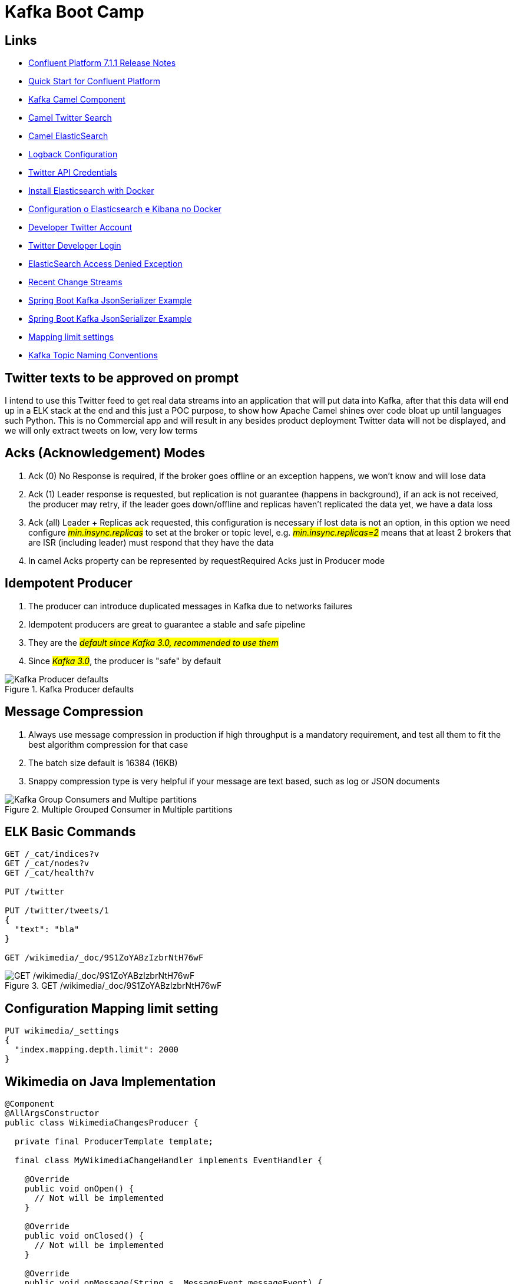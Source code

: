 = Kafka Boot Camp

== Links

- https://docs.confluent.io/platform/current/release-notes/index.html[Confluent Platform 7.1.1 Release Notes]
- https://docs.confluent.io/platform/current/quickstart/ce-docker-quickstart.html[Quick Start for Confluent Platform]
- https://camel.apache.org/components/3.15.x/kafka-component.html[Kafka Camel Component]
- https://camel.apache.org/components/3.15.x/twitter-search-component.html[Camel Twitter Search]
- https://camel.apache.org/components/3.16.x/elasticsearch-rest-component.html[Camel ElasticSearch]
- https://sematext.com/blog/logback-tutorial/[Logback Configuration]
- https://developer.twitter.com/[Twitter API Credentials]
- https://www.elastic.co/guide/en/elasticsearch/reference/current/docker.html[Install Elasticsearch with Docker]
- https://hgmauri.medium.com/configurando-o-elasticsearch-e-kibana-no-docker-3f4679eb5feb[Configuration o Elasticsearch e Kibana no Docker]
- https://developer.twitter.com/en[Developer Twitter Account]
- https://twitter.com/logout?redirect_after_logout=[Twitter Developer Login]
- https://stackoverflow.com/questions/59957542/can%C2%B4t-start-elasticsearch-docker-container[ElasticSearch Access Denied Exception]
- https://stream.wikimedia.org/v2/stream/recentchange[Recent Change Streams]
- https://howtodoinjava.com/kafka/spring-boot-jsonserializer-example/[Spring Boot Kafka JsonSerializer Example]
- https://howtodoinjava.com/kafka/spring-boot-jsonserializer-example/[Spring Boot Kafka JsonSerializer Example]
- https://www.elastic.co/guide/en/elasticsearch/reference/current/mapping-settings-limit.html[Mapping limit settings]
- https://cnr.sh/essays/how-paint-bike-shed-kafka-topic-naming-conventions[Kafka Topic Naming Conventions]

== Twitter texts to be approved on prompt

****
I intend to use this Twitter feed to get real data streams into an application that will put data into Kafka, after that this data will end up in a ELK stack at the end and this just a POC purpose, to show how Apache Camel shines over code bloat up until languages such Python.
This is no Commercial app and will result in any besides product deployment Twitter data will not be displayed, and we will only extract tweets on low, very low terms
****

== Acks (Acknowledgement) Modes

. Ack (0) No Response is required, if the broker goes offline or an exception happens, we won't know and will lose data
. Ack (1) Leader response is requested, but replication is not guarantee (happens in background), if an ack is not received, the producer may retry, if the leader goes down/offline and replicas haven't replicated the data yet, we have a data loss
. Ack (all) Leader + Replicas ack requested, this configuration is necessary if lost data is not an option, in this option we need configure #_min.insync.replicas_# to set at the broker or topic level, e.g. #_min.insync.replicas=2_# means that at least 2 brokers that are ISR (including leader) must respond that they have the data
. In camel Acks property can be represented by requestRequired Acks just in Producer mode

== Idempotent Producer

. The producer can introduce duplicated messages in Kafka due to networks failures
. Idempotent producers are great to guarantee a stable and safe pipeline
. They are the #_default since Kafka 3.0, recommended to use them_#
. Since #_Kafka 3.0_#, the producer is "safe" by default

.Kafka Producer defaults
image::architecture/thumb/Kakfa_Producer_defaults.png[Kafka Producer defaults]

== Message Compression

. Always use message compression in production if high throughput is a mandatory requirement, and test all them to fit the best algorithm compression for that case

. The batch size default is 16384 (16KB)
. Snappy compression type is very helpful if your message are text based, such as log or JSON documents

.Multiple Grouped Consumer in Multiple partitions
image::architecture/thumb/Kafka_Group_Consumers_and_Multipe_partitions.png[]

== ELK Basic Commands

[source,bash]
----
GET /_cat/indices?v
GET /_cat/nodes?v
GET /_cat/health?v

PUT /twitter

PUT /twitter/tweets/1
{
  "text": "bla"
}

GET /wikimedia/_doc/9S1ZoYABzIzbrNtH76wF
----

.GET /wikimedia/_doc/9S1ZoYABzIzbrNtH76wF
image::architecture/thumb/OpenSearch_Dashboard_GET_ById.png[GET /wikimedia/_doc/9S1ZoYABzIzbrNtH76wF]

== Configuration Mapping limit setting

[source,bash]
----
PUT wikimedia/_settings
{
  "index.mapping.depth.limit": 2000
}
----

== Wikimedia on Java Implementation

[source,java]
----
@Component
@AllArgsConstructor
public class WikimediaChangesProducer {

  private final ProducerTemplate template;

  final class MyWikimediaChangeHandler implements EventHandler {

    @Override
    public void onOpen() {
      // Not will be implemented
    }

    @Override
    public void onClosed() {
      // Not will be implemented
    }

    @Override
    public void onMessage(String s, MessageEvent messageEvent) {
      //log.info("{}", messageEvent.getData());
      WikimediaChangesProducer.
        this.template.asyncSendBody("seda://wikiMediaProducer", messageEvent.getData());
    }

    @Override
    public void onComment(String s) {
      // Not will be implemented
    }

    @Override
    public void onError(Throwable throwable) {
      // Not will be implemented
    }
  }


  @PostConstruct
  public void setUp() {
    var event = new MyWikimediaChangeHandler();
    var url = "https://stream.wikimedia.org/v2/stream/recentchange";
    var build = new EventSource.Builder(event, URI.create(url));
    var eventSource = build.build();

    eventSource.start();
  }

}
----

* _wikimedia.recentchange_ kafka topic

[source,bash]
----
docker rmi $(docker images --format '{{.Repository}}:{{.Tag}}'|grep 'confluentinc')
----

[source,html]
----
enableIdempotence (producer)

If set to 'true' the producer will ensure that exactly one copy of each message is written in the stream. If 'false', producer retries may write duplicates of the retried message in the stream. If set to true this option will require max.in.flight.requests.per.connection to be set to 1 and retries cannot be zero and additionally acks must be set to 'all'. it is false by default
----

== Kafka Connectors Overview

.Kafka Connectors Overview
image::architecture/thumb/Kafka_Connectors.png[]

== Kafka Stream Quick Intro

. Easy data processing (stats) and transformation lib within kafka, down bellow a quick summary

.Kafka Streams quick Summary
image::architecture/thumb/Kafka_Streams.png[]

=== Tips Kafka

. The _two most important_ parameter when a topic is configured are (Partitions Count & Replication Factor), because they impact performance and durability of the system overall

.Replication Factor Guidelines
image::architecture/thumb/GuidLine_replicationfactor.png[]


.Social Media Solution using CQRS
image::architecture/thumb/CQRS_Kafka_MediaSocial.png[]




